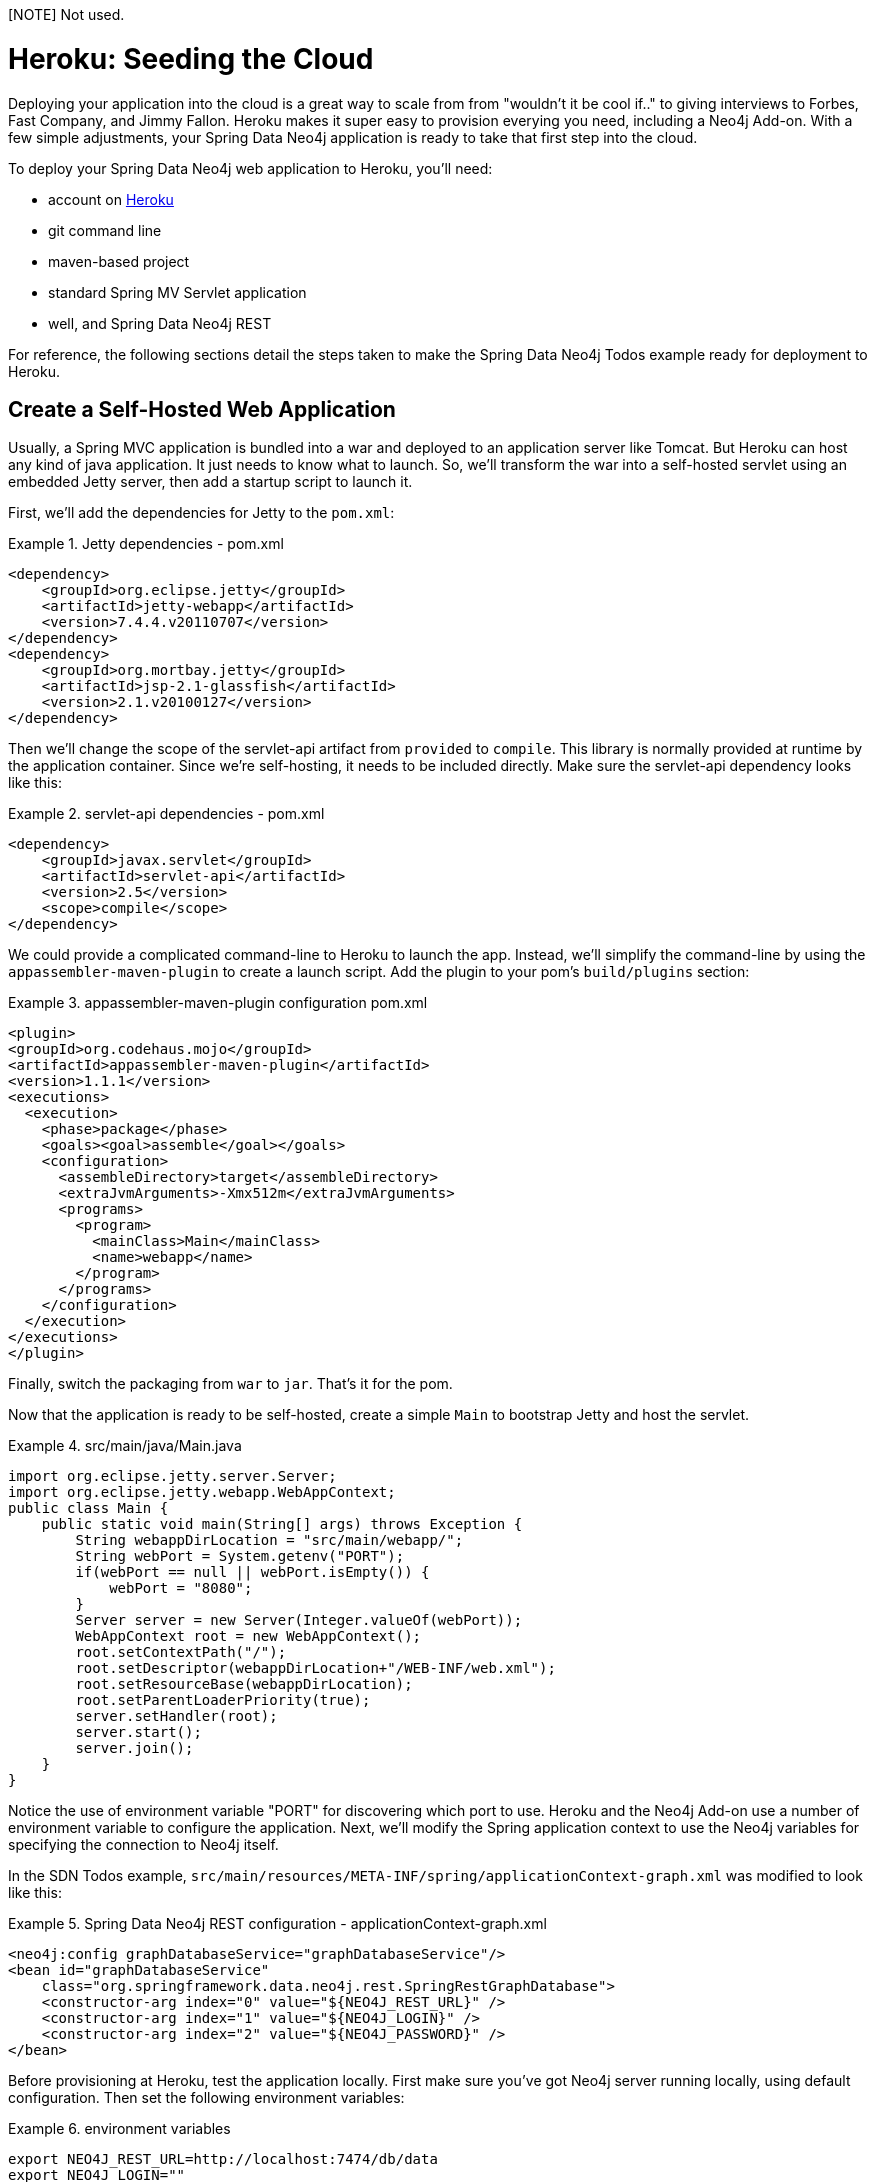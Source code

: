 [NOTE] Not used.

[[reference_heroku]]
= Heroku: Seeding the Cloud

Deploying your application into the cloud is a great way to scale from from "wouldn't it be cool if.." to giving interviews to Forbes, Fast Company, and Jimmy Fallon. Heroku makes it super easy to provision everying you need, including a Neo4j Add-on. With a few simple adjustments, your Spring Data Neo4j application is ready to take that first step into the cloud.

To deploy your Spring Data Neo4j web application to Heroku, you'll need:

* account on http://heroku.com[Heroku]
* git command line
* maven-based project
* standard Spring MV Servlet application
* well, and Spring Data Neo4j REST

For reference, the following sections detail the steps taken to make the Spring Data Neo4j Todos example ready for deployment to Heroku.

== Create a Self-Hosted Web Application

Usually, a Spring MVC application is bundled into a war and deployed to an application server like Tomcat. But Heroku can host any kind of java application. It just needs to know what to launch. So, we'll transform the war into a self-hosted servlet using an embedded Jetty server, then add a startup script to launch it.

First, we'll add the dependencies for Jetty to the `pom.xml`:

.Jetty dependencies - pom.xml
====
[source,xml]
----
<dependency>
    <groupId>org.eclipse.jetty</groupId>
    <artifactId>jetty-webapp</artifactId>
    <version>7.4.4.v20110707</version>
</dependency>
<dependency>
    <groupId>org.mortbay.jetty</groupId>
    <artifactId>jsp-2.1-glassfish</artifactId>
    <version>2.1.v20100127</version>
</dependency>
----
====

Then we'll change the scope of the servlet-api artifact from `provided` to `compile`. This library is normally provided at runtime by the application container. Since we're self-hosting, it needs to be included directly. Make sure the servlet-api dependency looks like this:

.servlet-api dependencies - pom.xml
====
[source,xml]
----
<dependency>
    <groupId>javax.servlet</groupId>
    <artifactId>servlet-api</artifactId>
    <version>2.5</version>
    <scope>compile</scope>
</dependency>      
----
====

We could provide a complicated command-line to Heroku to launch the app. Instead, we'll simplify the command-line by using the `appassembler-maven-plugin` to create a launch script. Add the plugin to your pom's `build/plugins` section:

.appassembler-maven-plugin configuration pom.xml
====
[source,xml]
----
<plugin>
<groupId>org.codehaus.mojo</groupId>
<artifactId>appassembler-maven-plugin</artifactId>
<version>1.1.1</version>
<executions>
  <execution>
    <phase>package</phase>
    <goals><goal>assemble</goal></goals>
    <configuration>
      <assembleDirectory>target</assembleDirectory>
      <extraJvmArguments>-Xmx512m</extraJvmArguments>
      <programs>
        <program>
          <mainClass>Main</mainClass>
          <name>webapp</name>
        </program>
      </programs>
    </configuration>
  </execution>
</executions>
</plugin>
----
====

Finally, switch the packaging from `war` to `jar`. That's it for the pom.

Now that the application is ready to be self-hosted, create a simple `Main` to bootstrap Jetty and host the servlet.

.src/main/java/Main.java
====
[source,java]
----
import org.eclipse.jetty.server.Server;
import org.eclipse.jetty.webapp.WebAppContext;
public class Main {
    public static void main(String[] args) throws Exception {
        String webappDirLocation = "src/main/webapp/";
        String webPort = System.getenv("PORT");
        if(webPort == null || webPort.isEmpty()) {
            webPort = "8080";
        }
        Server server = new Server(Integer.valueOf(webPort));
        WebAppContext root = new WebAppContext();
        root.setContextPath("/");
        root.setDescriptor(webappDirLocation+"/WEB-INF/web.xml");
        root.setResourceBase(webappDirLocation);
        root.setParentLoaderPriority(true);
        server.setHandler(root);
        server.start();
        server.join();
    }
}
----
====

Notice the use of environment variable "PORT" for discovering which port to use. Heroku and the Neo4j Add-on use a number of environment variable to configure the application. Next, we'll modify the Spring application context to use the Neo4j variables for specifying the connection to Neo4j itself.

In the SDN Todos example, `src/main/resources/META-INF/spring/applicationContext-graph.xml` was modified to look like this:

.Spring Data Neo4j REST configuration - applicationContext-graph.xml
====
[source,xml]
----
<neo4j:config graphDatabaseService="graphDatabaseService"/>
<bean id="graphDatabaseService"
    class="org.springframework.data.neo4j.rest.SpringRestGraphDatabase">
    <constructor-arg index="0" value="${NEO4J_REST_URL}" />
    <constructor-arg index="1" value="${NEO4J_LOGIN}" />
    <constructor-arg index="2" value="${NEO4J_PASSWORD}" />
</bean>
----
====

Before provisioning at Heroku, test the application locally. First make sure you've got Neo4j server running locally, using default configuration. Then set the following environment variables:

.environment variables
====
[source]
----
export NEO4J_REST_URL=http://localhost:7474/db/data
export NEO4J_LOGIN=""
export NEO4J_PASSWORD=""
----
====

Now you can launch the app by running `sh target/bin/webapp`. If running the SDN Todos example, you can test it by running `./bin/todos list`. That should return an empty JSON array, since no todos have been created yet.

For details about the `todos` script, see the `readme` included with the example.

== Deploy to Heroku

With a self-hosted application ready, deploying to Heroku needs a few more steps. First, create a `Procfile` at the top-level of the project, which will contain a single line identifying the command line which launches the application.

The contents of the `Procfile` should contain:

.Procfile
====
[source]
----
web: sh target/bin/webapp
----
====

.deploy to heroku
====
[source]
----
# Initialize a local git repository, adding all the project files
  git init
  git add .
  git commit -m "initial commit"

# Provision a Heroku stack, add the Neo4j Add-on and deploy the appication

  heroku create --stack cedar
  heroku addons:add neo4j
  git push heroku master
----
====

NOTE: Note that the stack must be "cedar" to support running Java. Check that the process is running by using `heroku ps`, which should show a "web.1" process in the "up" state. Success!

For the SDN Todos application, you can try out the remote application using the `-r` switch with the `bin/todo` script like this:

.Session with todo script
====
[source]
----
./bin/todo -r mk "tweet thanks for the good work @mesirii @akollegger"
./bin/todo -r list
----
====

To see the Neo4j graph you just created through Heroku, use `heroku config` to reveal the `NEO4J_URL` environment variable, which will take you to Neo4j's Webadmin.
